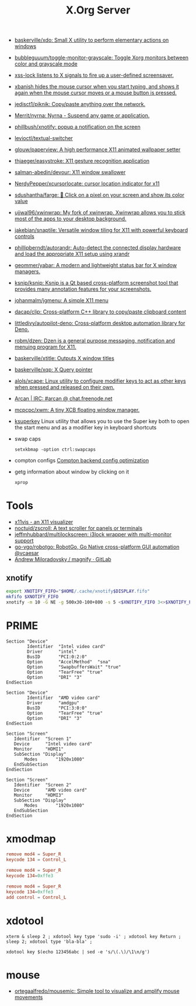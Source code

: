 #+title: X.Org Server

- [[https://github.com/baskerville/xdo][baskerville/xdo: Small X utility to perform elementary actions on windows]]
- [[https://github.com/bubbleguuum/toggle-monitor-grayscale][bubbleguuum/toggle-monitor-grayscale: Toggle Xorg monitors between color and grayscale mode]]
- [[https://bitbucket.org/raymonad/xss-lock][xss-lock listens to X signals to fire up a user-defined screensaver.]]
- [[https://github.com/jcs/xbanish][xbanish hides the mouse cursor when you start typing, and shows it again when the mouse cursor moves or a mouse button is pressed.]]
- [[https://github.com/jedisct1/piknik][jedisct1/piknik: Copy/paste anything over the network.]]
- [[https://github.com/Merrit/nyrna][Merrit/nyrna: Nyrna - Suspend any game or application.]]
- [[https://github.com/phillbush/xnotify][phillbush/xnotify: popup a notification on the screen]]
- [[https://github.com/levioctl/textual-switcher][levioctl/textual-switcher]]
- [[https://github.com/glouw/paperview][glouw/paperview: A high performance X11 animated wallpaper setter]]
- [[https://github.com/thjaeger/easystroke][thjaeger/easystroke: X11 gesture recognition application]]
- [[https://github.com/salman-abedin/devour][salman-abedin/devour: X11 window swallower]]
- [[https://github.com/NerdyPepper/xcursorlocate][NerdyPepper/xcursorlocate: cursor location indicator for x11]]
- [[https://github.com/sdushantha/farge][sdushantha/farge: 🎨 Click on a pixel on your screen and show its color value]]
- [[https://github.com/ujjwal96/xwinwrap][ujjwal96/xwinwrap: My fork of xwinwrap. Xwinwrap allows you to stick most of the apps to your desktop background.]]
- [[https://github.com/jakebian/snaptile][jakebian/snaptile: Versatile window tiling for X11 with powerful keyboard controls]]
- [[https://github.com/phillipberndt/autorandr][phillipberndt/autorandr: Auto-detect the connected display hardware and load the appropriate X11 setup using xrandr]]
- [[https://github.com/geommer/yabar][geommer/yabar: A modern and lightweight status bar for X window managers.]]
- [[https://github.com/ksnip/ksnip][ksnip/ksnip: Ksnip is a Qt based cross-platform screenshot tool that provides many annotation features for your screenshots.]]
- [[https://github.com/johanmalm/jgmenu][johanmalm/jgmenu: A simple X11 menu]]
- [[https://github.com/dacap/clip][dacap/clip: Cross-platform C++ library to copy/paste clipboard content]]
- [[https://github.com/littledivy/autopilot-deno][littledivy/autopilot-deno: Cross-platform desktop automation library for Deno.]]
- [[https://github.com/robm/dzen][robm/dzen: Dzen is a general purpose messaging, notification and menuing program for X11.]]
- [[https://github.com/baskerville/xtitle][baskerville/xtitle: Outputs X window titles]]
- [[https://github.com/baskerville/xqp][baskerville/xqp: X Query pointer]]
- [[https://github.com/alols/xcape][alols/xcape: Linux utility to configure modifier keys to act as other keys when pressed and released on their own.]]
- [[https://arcan-fe.com/][Arcan | IRC: #arcan @ chat.freenode.net]]

- [[https://github.com/mcpcpc/xwm][mcpcpc/xwm: A tiny XCB floating window manager.]]

- [[https://github.com/hanschen/ksuperkey][ksuperkey]]
  Linux utility that allows you to use the Super key both to open the start menu and as a modifier key in keyboard shortcuts

- swap caps
  : setxkbmap -option ctrl:swapcaps

- compton configs [[https://blog.jguer.space/2018/09/compton-backend-config-optimization/][Compton backend config optimization]]

- getg information about window by clicking on it
  : xprop

* Tools
- [[https://x11vis.org/][x11vis - an X11 visualizer]]
- [[https://github.com/noctuid/zscroll][noctuid/zscroll: A text scroller for panels or terminals]]
- [[https://github.com/jeffmhubbard/multilockscreen][jeffmhubbard/multilockscreen: i3lock wrapper with multi-monitor support]]
- [[https://github.com/go-vgo/robotgo][go-vgo/robotgo: RobotGo, Go Native cross-platform GUI automation @vcaesar]]
- [[https://gitlab.com/amiloradovsky/magnify][Andrew Miloradovsky / magnify · GitLab]]
** xnotify
   #+begin_src bash
     export XNOTIFY_FIFO="$HOME/.cache/xnotify$DISPLAY.fifo"
     mkfifo $XNOTIFY_FIFO
     xnotify -m 10 -G NE -g 500x30-100+800 -s 5 <$XNOTIFY_FIFO 3<>$XNOTIFY_FIFO
   #+end_src

* PRIME

#+begin_example
  Section "Device"
          Identifier  "Intel video card"
          Driver      "intel"
          BusID       "PCI:0:2:0"
          Option      "AccelMethod"  "sna"
          Option      "SwapbuffersWait" "true"
          Option      "TearFree" "true"
          Option      "DRI" "3"
  EndSection

  Section "Device"
          Identifier  "AMD video card"
          Driver      "amdgpu"
          BusID       "PCI:3:0:0"
          Option      "TearFree" "true"
          Option      "DRI" "3"
  EndSection

  Section "Screen"
     Identifier  "Screen 1"
     Device      "Intel video card"
     Monitor     "HDMI1"
     SubSection "Display"
         Modes       "1920x1080"
     EndSubSection
  EndSection

  Section "Screen"
     Identifier  "Screen 2"
     Device      "AMD video card"
     Monitor     "HDMI3"
     SubSection "Display"
         Modes       "1920x1080"
     EndSubSection
  EndSection
#+end_example

* xmodmap

#+begin_src conf
  remove mod4 = Super_R
  keycode 134 = Control_L
#+end_src

#+begin_src conf
  remove mod4 = Super_R
  keycode 134=0xffe3
#+end_src

#+begin_src conf
  remove mod4 = Super_R
  keycode 134=0xffe3
  add control = Control_L
#+end_src

* xdotool

: xterm & sleep 2 ; xdotool key type 'sudo -i' ; xdotool key Return ; sleep 2; xdotool type 'bla-bla' ;

: xdotool key $(echo 123456abc | sed -e 's/\(.\)/\1\n/g')

* mouse
- [[https://github.com/ortegaalfredo/mousemic][ortegaalfredo/mousemic: Simple tool to visualize and amplify mouse movements]]
